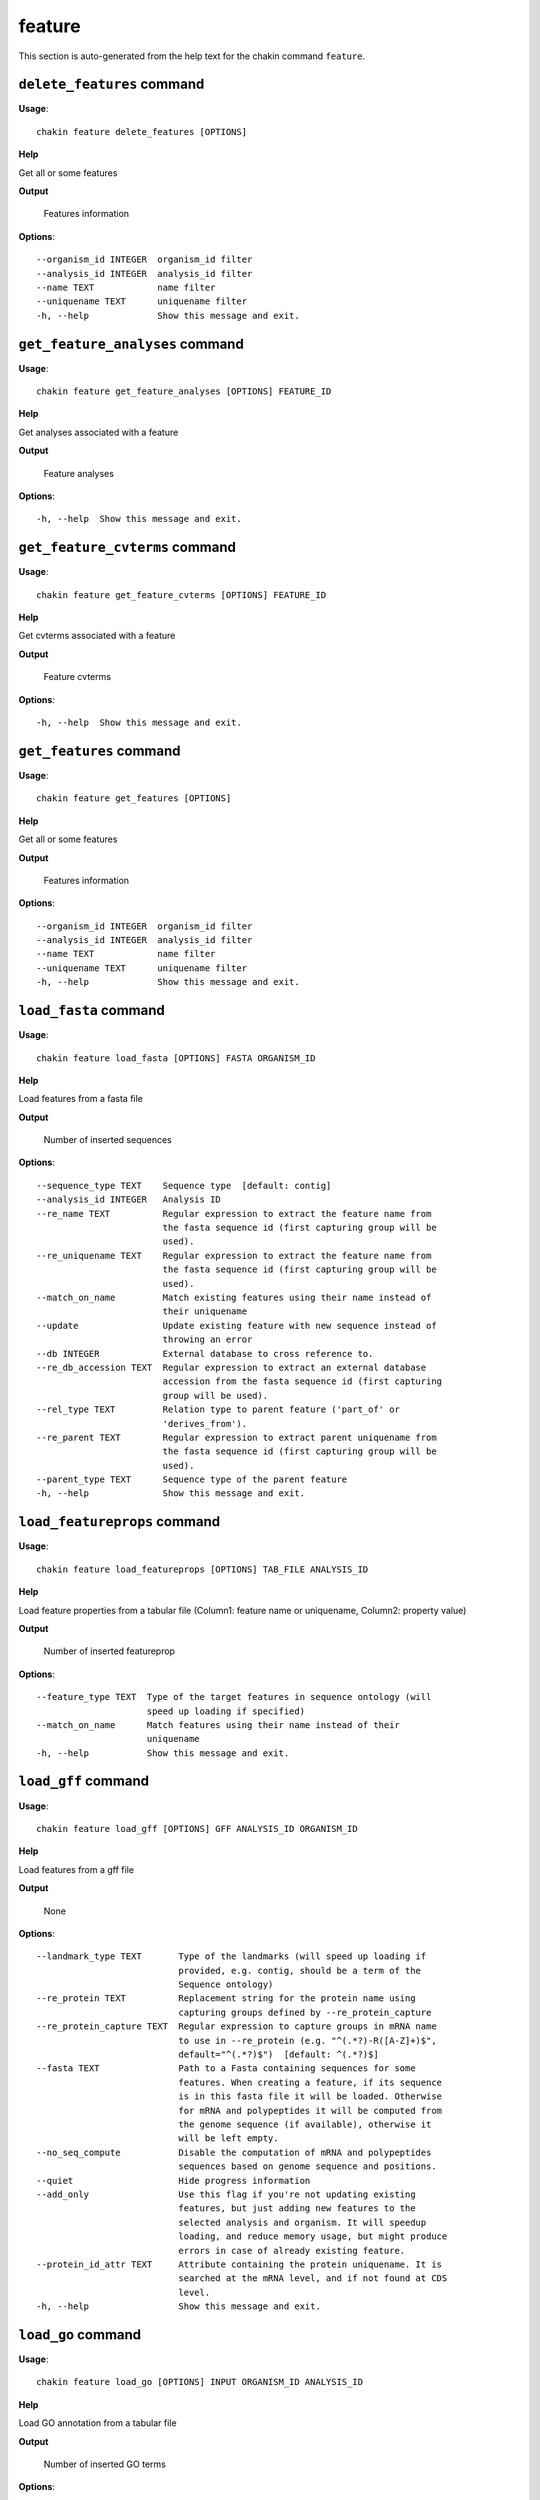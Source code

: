 feature
=======

This section is auto-generated from the help text for the chakin command
``feature``.


``delete_features`` command
---------------------------

**Usage**::

    chakin feature delete_features [OPTIONS]

**Help**

Get all or some features


**Output**


    Features information
    
**Options**::


      --organism_id INTEGER  organism_id filter
      --analysis_id INTEGER  analysis_id filter
      --name TEXT            name filter
      --uniquename TEXT      uniquename filter
      -h, --help             Show this message and exit.
    

``get_feature_analyses`` command
--------------------------------

**Usage**::

    chakin feature get_feature_analyses [OPTIONS] FEATURE_ID

**Help**

Get analyses associated with a feature


**Output**


    Feature analyses
    
**Options**::


      -h, --help  Show this message and exit.
    

``get_feature_cvterms`` command
-------------------------------

**Usage**::

    chakin feature get_feature_cvterms [OPTIONS] FEATURE_ID

**Help**

Get cvterms associated with a feature


**Output**


    Feature cvterms
    
**Options**::


      -h, --help  Show this message and exit.
    

``get_features`` command
------------------------

**Usage**::

    chakin feature get_features [OPTIONS]

**Help**

Get all or some features


**Output**


    Features information
    
**Options**::


      --organism_id INTEGER  organism_id filter
      --analysis_id INTEGER  analysis_id filter
      --name TEXT            name filter
      --uniquename TEXT      uniquename filter
      -h, --help             Show this message and exit.
    

``load_fasta`` command
----------------------

**Usage**::

    chakin feature load_fasta [OPTIONS] FASTA ORGANISM_ID

**Help**

Load features from a fasta file


**Output**


    Number of inserted sequences
    
**Options**::


      --sequence_type TEXT    Sequence type  [default: contig]
      --analysis_id INTEGER   Analysis ID
      --re_name TEXT          Regular expression to extract the feature name from
                              the fasta sequence id (first capturing group will be
                              used).
      --re_uniquename TEXT    Regular expression to extract the feature name from
                              the fasta sequence id (first capturing group will be
                              used).
      --match_on_name         Match existing features using their name instead of
                              their uniquename
      --update                Update existing feature with new sequence instead of
                              throwing an error
      --db INTEGER            External database to cross reference to.
      --re_db_accession TEXT  Regular expression to extract an external database
                              accession from the fasta sequence id (first capturing
                              group will be used).
      --rel_type TEXT         Relation type to parent feature ('part_of' or
                              'derives_from').
      --re_parent TEXT        Regular expression to extract parent uniquename from
                              the fasta sequence id (first capturing group will be
                              used).
      --parent_type TEXT      Sequence type of the parent feature
      -h, --help              Show this message and exit.
    

``load_featureprops`` command
-----------------------------

**Usage**::

    chakin feature load_featureprops [OPTIONS] TAB_FILE ANALYSIS_ID

**Help**

Load feature properties from a tabular file (Column1: feature name or uniquename, Column2: property value)


**Output**


    Number of inserted featureprop
    
**Options**::


      --feature_type TEXT  Type of the target features in sequence ontology (will
                           speed up loading if specified)
      --match_on_name      Match features using their name instead of their
                           uniquename
      -h, --help           Show this message and exit.
    

``load_gff`` command
--------------------

**Usage**::

    chakin feature load_gff [OPTIONS] GFF ANALYSIS_ID ORGANISM_ID

**Help**

Load features from a gff file


**Output**


    None
    
**Options**::


      --landmark_type TEXT       Type of the landmarks (will speed up loading if
                                 provided, e.g. contig, should be a term of the
                                 Sequence ontology)
      --re_protein TEXT          Replacement string for the protein name using
                                 capturing groups defined by --re_protein_capture
      --re_protein_capture TEXT  Regular expression to capture groups in mRNA name
                                 to use in --re_protein (e.g. "^(.*?)-R([A-Z]+)$",
                                 default="^(.*?)$")  [default: ^(.*?)$]
      --fasta TEXT               Path to a Fasta containing sequences for some
                                 features. When creating a feature, if its sequence
                                 is in this fasta file it will be loaded. Otherwise
                                 for mRNA and polypeptides it will be computed from
                                 the genome sequence (if available), otherwise it
                                 will be left empty.
      --no_seq_compute           Disable the computation of mRNA and polypeptides
                                 sequences based on genome sequence and positions.
      --quiet                    Hide progress information
      --add_only                 Use this flag if you're not updating existing
                                 features, but just adding new features to the
                                 selected analysis and organism. It will speedup
                                 loading, and reduce memory usage, but might produce
                                 errors in case of already existing feature.
      --protein_id_attr TEXT     Attribute containing the protein uniquename. It is
                                 searched at the mRNA level, and if not found at CDS
                                 level.
      -h, --help                 Show this message and exit.
    

``load_go`` command
-------------------

**Usage**::

    chakin feature load_go [OPTIONS] INPUT ORGANISM_ID ANALYSIS_ID

**Help**

Load GO annotation from a tabular file


**Output**


    Number of inserted GO terms
    
**Options**::


      --query_type TEXT      The feature type (e.g. 'gene', 'mRNA', 'polypeptide',
                             'contig') of the query. It must be a valid Sequence
                             Ontology term.  [default: polypeptide]
      --match_on_name        Match features using their name instead of their
                             uniquename
      --name_column INTEGER  Column containing the feature identifiers (2, 3, 10 or
                             11; default=2).  [default: 2]
      --go_column INTEGER    Column containing the GO id (default=5).  [default: 5]
      --re_name TEXT         Regular expression to extract the feature name from the
                             input file (first capturing group will be used).
      --skip_missing         Skip lines with unknown features or GO id instead of
                             aborting everything.
      -h, --help             Show this message and exit.
    
